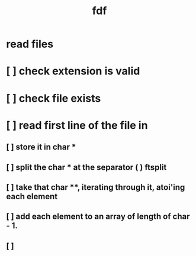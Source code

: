 #+title: fdf



* read files
* [ ] check extension is valid
* [ ] check file exists
* [ ] read first line of the file in
** [ ] store it in char *
** [ ] split the char * at the separator (  ) ftsplit
** [ ] take that char **, iterating through it, atoi'ing each element
** [ ] add each element to an array of length of char - 1.
** [ ]
